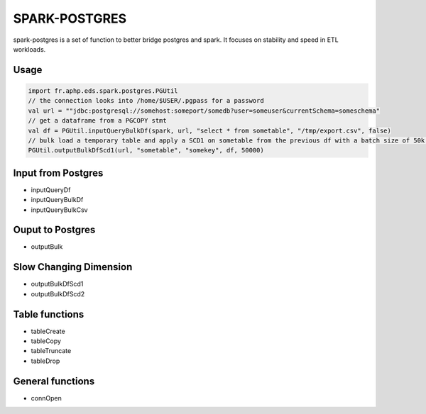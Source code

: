 SPARK-POSTGRES
==============

spark-postgres is a set of function to better bridge postgres and spark. It
focuses on stability and speed in ETL workloads.

Usage
*****

.. code-block:: scala
	
	import fr.aphp.eds.spark.postgres.PGUtil
	// the connection looks into /home/$USER/.pgpass for a password
	val url = ""jdbc:postgresql://somehost:someport/somedb?user=someuser&currentSchema=someschema"
	// get a dataframe from a PGCOPY stmt
	val df = PGUtil.inputQueryBulkDf(spark, url, "select * from sometable", "/tmp/export.csv", false)
	// bulk load a temporary table and apply a SCD1 on sometable from the previous df with a batch size of 50k rows
	PGUtil.outputBulkDfScd1(url, "sometable", "somekey", df, 50000)



Input from Postgres
*******************
- inputQueryDf
- inputQueryBulkDf
- inputQueryBulkCsv

Ouput to Postgres
*****************
- outputBulk

Slow Changing Dimension
***********************
- outputBulkDfScd1
- outputBulkDfScd2


Table functions
***************
- tableCreate
- tableCopy
- tableTruncate
- tableDrop

General functions
*****************
- connOpen


